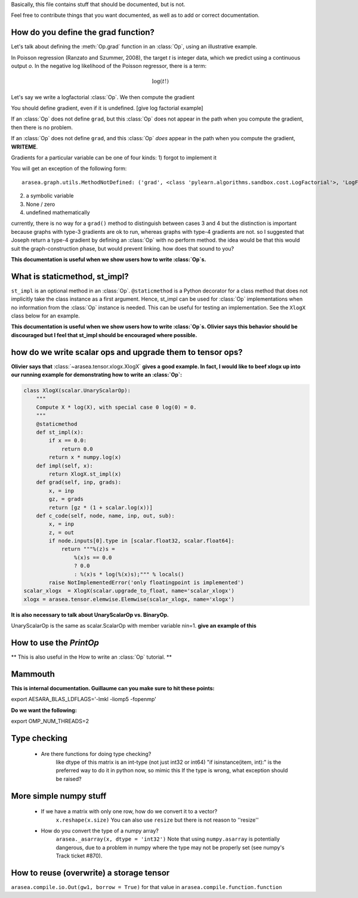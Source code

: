 Basically, this file contains stuff that should be documented, but is not.

Feel free to contribute things that you want documented, as well as to add
or correct documentation.


======================================
How do you define the grad function?
======================================

Let's talk about defining the :meth:`Op.grad` function in an :class:`Op`, using an
illustrative example.

In Poisson regression (Ranzato and Szummer, 2008), the target *t* is
integer data, which we predict using a continuous output *o*.
In the negative log likelihood of the Poisson regressor, there is a term:

.. math::

    \log(t!)

Let's say we write a logfactorial :class:`Op`. We then compute the gradient

You should define gradient, even if it is undefined.
[give log factorial example]

If an :class:`Op` does not define ``grad``, but this :class:`Op` does not appear in the path when
you compute the gradient, then there is no problem.

If an :class:`Op` does not define ``grad``, and this :class:`Op` *does* appear in the path when
you compute the gradient, **WRITEME**.

Gradients for a particular variable can be one of four kinds:
1) forgot to implement it

You will get an exception of the following form::

    arasea.graph.utils.MethodNotDefined: ('grad', <class 'pylearn.algorithms.sandbox.cost.LogFactorial'>, 'LogFactorial')

2) a symbolic variable
3) None / zero
4) undefined mathematically

currently, there is no way for a ``grad()`` method to distinguish between cases 3
and 4
but the distinction is important because graphs with type-3 gradients are ok
to run, whereas graphs with type-4 gradients are not.
so I suggested that Joseph return a type-4 gradient by defining an :class:`Op` with no
perform method.
the idea would be that this would suit the graph-construction phase, but would
prevent linking.
how does that sound to you?

**This documentation is useful when we show users how to write :class:`Op`\s.**

======================================
What is staticmethod, st_impl?
======================================

``st_impl`` is an optional method in an :class:`Op`.
``@staticmethod`` is a Python decorator for a class method that does not
implicitly take the class instance as a first argument. Hence, st_impl
can be used for :class:`Op` implementations when no information from the :class:`Op`
instance is needed. This can be useful for testing an implementation.
See the ``XlogX`` class below for an example.

**This documentation is useful when we show users how to write :class:`Op`\s.
Olivier says this behavior should be discouraged but I feel that st_impl
should be encouraged where possible.**

============================================================
how do we write scalar ops and upgrade them to tensor ops?
============================================================

**Olivier says that** :class:`~arasea.tensor.xlogx.XlogX` **gives a good example. In fact, I would
like to beef xlogx up into our running example for demonstrating how to
write an :class:`Op`:**

.. code-block:: python

    class XlogX(scalar.UnaryScalarOp):
        """
        Compute X * log(X), with special case 0 log(0) = 0.
        """
        @staticmethod
        def st_impl(x):
            if x == 0.0:
                return 0.0
            return x * numpy.log(x)
        def impl(self, x):
            return XlogX.st_impl(x)
        def grad(self, inp, grads):
            x, = inp
            gz, = grads
            return [gz * (1 + scalar.log(x))]
        def c_code(self, node, name, inp, out, sub):
            x, = inp
            z, = out
            if node.inputs[0].type in [scalar.float32, scalar.float64]:
                return """%(z)s =
                    %(x)s == 0.0
                    ? 0.0
                    : %(x)s * log(%(x)s);""" % locals()
            raise NotImplementedError('only floatingpoint is implemented')
    scalar_xlogx  = XlogX(scalar.upgrade_to_float, name='scalar_xlogx')
    xlogx = arasea.tensor.elemwise.Elemwise(scalar_xlogx, name='xlogx')

**It is also necessary to talk about UnaryScalarOp vs. BinaryOp.**

UnaryScalarOp is the same as scalar.ScalarOp with member variable nin=1.
**give an example of this**

=======================================================
How to use the `PrintOp`
=======================================================

** This is also useful in the How to write an :class:`Op` tutorial. **

=======================================================
Mammouth
=======================================================

**This is internal documentation. Guillaume can you make sure to hit these points:**

export AESARA_BLAS_LDFLAGS='-lmkl -liomp5 -fopenmp'

**Do we want the following:**

export OMP_NUM_THREADS=2

=======================================================
Type checking
=======================================================

    * Are there functions for doing type checking?
        like dtype of this matrix is an int-type (not just int32
        or int64)
        "if isinstance(item, int):" is the preferred way to do it in
        python now, so mimic this
        If the type is wrong, what exception should be raised?

======================================
More simple numpy stuff
======================================

    * If we have a matrix with only one row, how do we convert it to a vector?
        ``x.reshape(x.size)``
        You can also use ``resize`` but there is not reason to ''resize''
    * How do you convert the type of a numpy array?
        ``arasea._asarray(x, dtype = 'int32')``
        Note that using ``numpy.asarray`` is potentially dangerous, due to
        a problem in numpy where the type may not be properly set (see
        numpy's Track ticket #870).


=========================================
How to reuse (overwrite) a storage tensor
=========================================

``arasea.compile.io.Out(gw1, borrow = True)`` for that value in
``arasea.compile.function.function``
